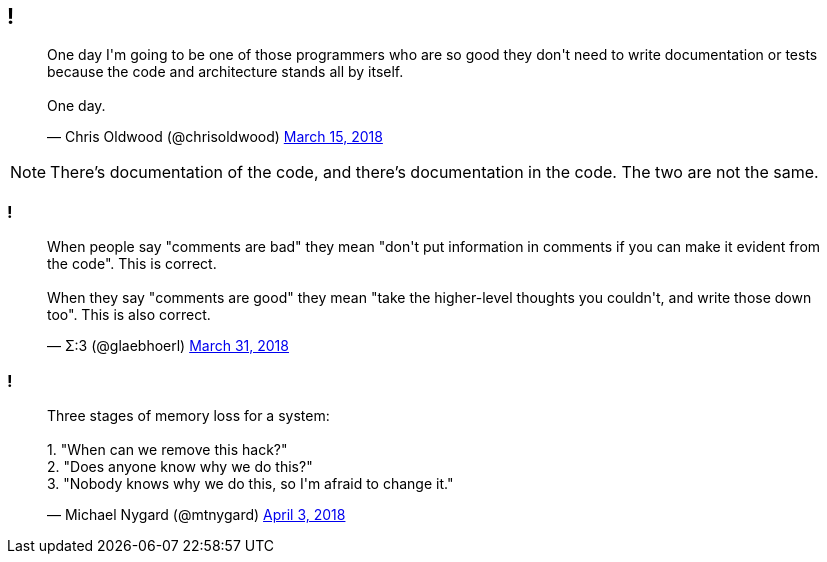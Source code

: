 [data-transition="none"]
== !

++++
<blockquote class="twitter-tweet" data-lang="en"><p lang="en" dir="ltr">One day I&#39;m going to be one of those programmers who are so good they don&#39;t need to write documentation or tests because the code and architecture stands all by itself.<br><br>One day.</p>&mdash; Chris Oldwood (@chrisoldwood) <a href="https://twitter.com/chrisoldwood/status/974284876877914112?ref_src=twsrc%5Etfw">March 15, 2018</a></blockquote>
++++

[NOTE.speaker]
--
There's documentation of the code, and there's documentation in the code.  The two are not the same.
--

[data-transition="none"]
=== !

++++
<blockquote class="twitter-tweet" data-lang="en"><p lang="en" dir="ltr">When people say &quot;comments are bad&quot; they mean &quot;don&#39;t put information in comments if you can make it evident from the code&quot;. This is correct.<br><br>When they say &quot;comments are good&quot; they mean &quot;take the higher-level thoughts you couldn&#39;t, and write those down too&quot;. This is also correct.</p>&mdash; Σ:3 (@glaebhoerl) <a href="https://twitter.com/glaebhoerl/status/980158594338435072?ref_src=twsrc%5Etfw">March 31, 2018</a></blockquote>
++++

[data-transition="none"]
=== !

++++
<blockquote class="twitter-tweet" data-lang="en"><p lang="en" dir="ltr">Three stages of memory loss for a system:<br><br>1. &quot;When can we remove this hack?&quot;<br>2. &quot;Does anyone know why we do this?&quot;<br>3. &quot;Nobody knows why we do this, so I&#39;m afraid to change it.&quot;</p>&mdash; Michael Nygard (@mtnygard) <a href="https://twitter.com/mtnygard/status/980968099728982016?ref_src=twsrc%5Etfw">April 3, 2018</a></blockquote>
<script async src="https://platform.twitter.com/widgets.js" charset="utf-8"></script>
++++